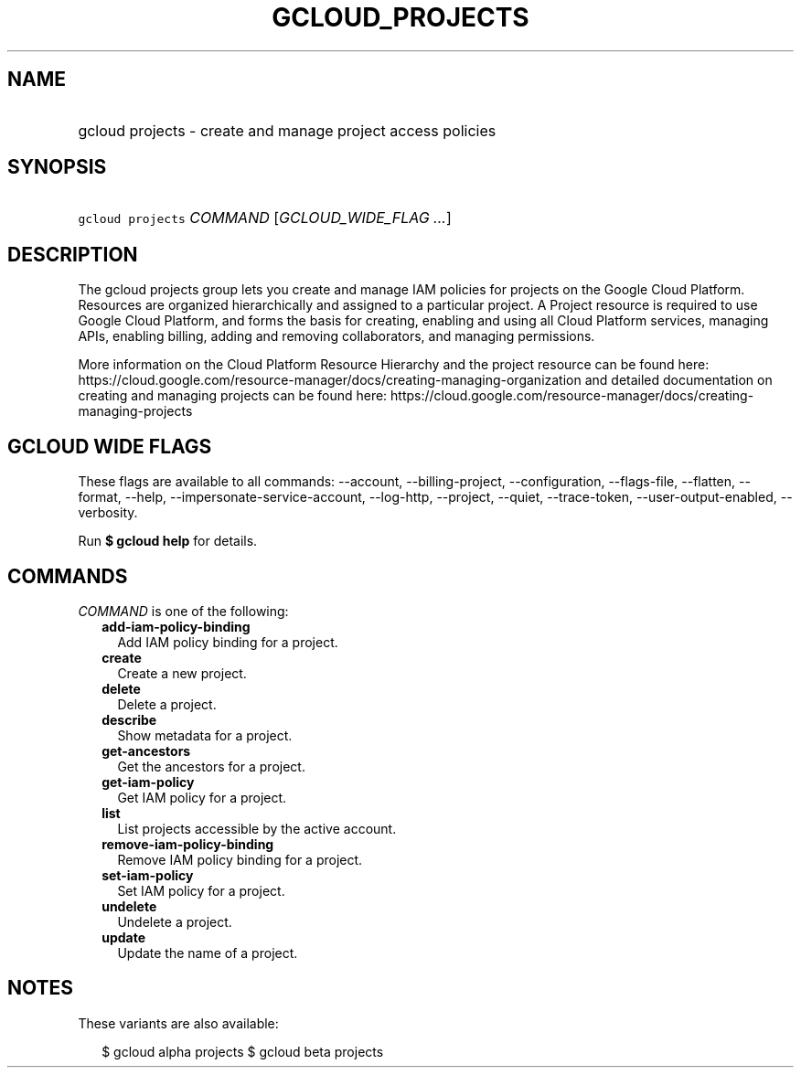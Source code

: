 
.TH "GCLOUD_PROJECTS" 1



.SH "NAME"
.HP
gcloud projects \- create and manage project access policies



.SH "SYNOPSIS"
.HP
\f5gcloud projects\fR \fICOMMAND\fR [\fIGCLOUD_WIDE_FLAG\ ...\fR]



.SH "DESCRIPTION"

The gcloud projects group lets you create and manage IAM policies for projects
on the Google Cloud Platform. Resources are organized hierarchically and
assigned to a particular project. A Project resource is required to use Google
Cloud Platform, and forms the basis for creating, enabling and using all Cloud
Platform services, managing APIs, enabling billing, adding and removing
collaborators, and managing permissions.

More information on the Cloud Platform Resource Hierarchy and the project
resource can be found here:
https://cloud.google.com/resource\-manager/docs/creating\-managing\-organization
and detailed documentation on creating and managing projects can be found here:
https://cloud.google.com/resource\-manager/docs/creating\-managing\-projects



.SH "GCLOUD WIDE FLAGS"

These flags are available to all commands: \-\-account, \-\-billing\-project,
\-\-configuration, \-\-flags\-file, \-\-flatten, \-\-format, \-\-help,
\-\-impersonate\-service\-account, \-\-log\-http, \-\-project, \-\-quiet,
\-\-trace\-token, \-\-user\-output\-enabled, \-\-verbosity.

Run \fB$ gcloud help\fR for details.



.SH "COMMANDS"

\f5\fICOMMAND\fR\fR is one of the following:

.RS 2m
.TP 2m
\fBadd\-iam\-policy\-binding\fR
Add IAM policy binding for a project.

.TP 2m
\fBcreate\fR
Create a new project.

.TP 2m
\fBdelete\fR
Delete a project.

.TP 2m
\fBdescribe\fR
Show metadata for a project.

.TP 2m
\fBget\-ancestors\fR
Get the ancestors for a project.

.TP 2m
\fBget\-iam\-policy\fR
Get IAM policy for a project.

.TP 2m
\fBlist\fR
List projects accessible by the active account.

.TP 2m
\fBremove\-iam\-policy\-binding\fR
Remove IAM policy binding for a project.

.TP 2m
\fBset\-iam\-policy\fR
Set IAM policy for a project.

.TP 2m
\fBundelete\fR
Undelete a project.

.TP 2m
\fBupdate\fR
Update the name of a project.


.RE
.sp

.SH "NOTES"

These variants are also available:

.RS 2m
$ gcloud alpha projects
$ gcloud beta projects
.RE

